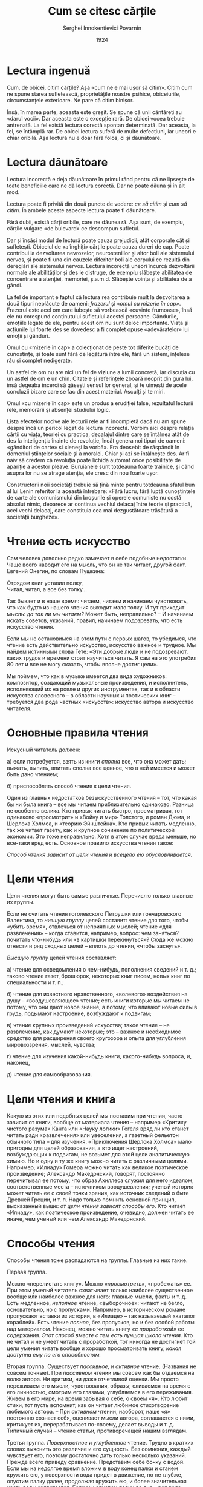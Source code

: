 #+AUTHOR: Serghei Innokentievici Povarnin
#+TITLE: Cum se citesc cărțile
#+DATE: 1924
#+LANGUAGE: ro

#+OPTIONS: toc:nil title:nil

#+LATEX_CLASS: article
#+LATEX_CLASS_OPTIONS: [a4paper]

#+LATEX_HEADER_EXTRA: \setmainfont{IBM Plex Serif}[Scale=1.5]
#+LATEX_HEADER_EXTRA: \setsansfont{IBM Plex Sans}[Fractions=On]
#+LATEX_HEADER_EXTRA: \setmonofont{IBM Plex Mono}[Fractions=On]

#+LATEX_HEADER_EXTRA: \setstretch{1.6}
#+LATEX: \fontdimen3\font=4em

#+begin_export latex
\begin{titlepage}
\maketitle
\end{titlepage}

\topskip=0pt
\vspace*{\fill}
Broșura lui Serghei Innokentievici Povarnin (1870-1952), specialist de seamă
în domeniul logicii, introduce cititorul în tehnicile și deprinderile lecturii
raționale, cele mai productive, în fundamentele psihologice ale percepției și
asimilării textului.

Broșura a fost publicată pentru prima dată în 1924. Acesta este unul dintre
primele ghiduri de lectură. După cum scria S. I. Povarnin în prefața ediției din
1924, aceasta este «o scurtă introducere în arta lecturii». Broșura nu și-a
pierdut din valoare nici astăzi. Va fi citită cu interes de către cititorul
modern, mai ales de către tineri.

Această ediție se bazează pe un text publicat în 1962.
\vspace*{\fill}
\newpage
#+end_export

* Lectura ingenuă
  Cum, de obicei, citim cărțile? Așa «cum ne e mai ușor să citim». Citim cum ne
  spune starea sufletească, proprietățile noastre psihice, obiceiurile,
  circumstanțele exterioare. Ne pare că citim binișor.

  Însă, în marea parte, aceasta este greșit. Se spune că unii cântăreți au
  «darul vocii». Dar aceasta este o excepție rară. De obicei vocea trebuie
  antrenată. La fel există lectura corectă spontan determinată. Dar aceasta, la
  fel, se întâmplă rar. De obicei lectura suferă de multe defecțiuni, iar uneori
  e chiar oribilă. Așa lectură nu e doar fără folos, ci și dăunătoare.

* Lectura dăunătoare
  Lectura incorectă e deja dăunătoare în primul rând pentru că ne lipsește de
  toate beneficiile care ne dă lectura corectă. Dar ne poate dăuna și în alt
  mod.

  Lectura poate fi privită din două puncte de vedere: /ce să citim/ și /cum să
  citim/. În ambele aceste aspecte lectura poate fi dăunătoare.

  Fără dubii, există cărți oribile, care ne dăunează. Așa sunt, de exemplu,
  cărțile vulgare «de bulevard» ce descompun sufletul.

  Dar și însăși modul de lectură poate cauza prejudicii, atât corporale cât și
  sufletești. Obiceiul de «a înghiți» cărțile poate cauza dureri de cap. Poate
  contribui la dezvoltarea nevrozelor, neurosteniilor și altor boli ale
  sistemului nervos, și poate fi una din cauzele diferitor boli ale corpului ce
  rezultă din dereglări ale sistemului nervos. Lectura incorectă uneori încurcă
  dezvoltării normale ale abilităților și des le distruge, de exemplu slăbește
  abilitatea de concentrare a atenției, memoriei, ș.a.m.d. Slăbește voința și
  abilitatea de a gândi.

  La fel de important e faptul că lectura rea contribuie mult la dezvoltarea a
  două tipuri neplăcute de oameni: /frazerul/ și /«omul cu mizerie în
  cap»/. Frazerul este acel om care iubește să vorbească «cuvinte frumoase»,
  însă ele nu corespund conținutului sufletului acestei persoane. Gândurile,
  emoțiile legate de ele, pentru acest om nu sunt deloc importante. Viața și
  acțiunile lui foarte des se dovedesc a fi complet opuse «adevăratelor» lui
  emoții și gânduri.

  Omul cu «mizerie în cap» a colecționat de peste tot diferite bucăți de
  cunoștințe, și toate sunt fără de legătură între ele, fără un sistem, înțelese
  rău și complet nedigerate.

  Un astfel de om nu are nici un fel de viziune a lumii concretă, iar discuția
  cu un astfel de om e un chin. Citatele și referințele zboară neoprit din gura
  lui, însă degeaba încerci să găsești sensul lor general, și te uimești de
  acele concluzii bizare care se fac din acest material. Asculți și te miri.

  Omul «cu mizerie în cap» este un produs a erudiției false, rezultatul lecturii
  rele, memorării și absenței studiului logic.

  Lista efectelor nocive ale lecturii rele ar fi incompletă dacă nu am spune
  despre încă un pericol legat de lectura incorectă. Vorbim aici despre relația
  cărții cu viața, teoriei cu practica, decalajul dintre care se întâlnea atât
  de des la inteligenția înainte de revoluție, încât genera noi tipuri de
  oameni: «gânditori de carte» și «leneși la vorbă». Era deosebit de răspândit
  în domeniul științelor sociale și a moralei. Chiar și azi se întâlnește
  des. Ar fi naiv să credem că revoluția poate lichida automat orice
  posibilitate de apariție a acestor pleave. Buruianele sunt totdeauna foarte
  trainice, și când asupra lor nu se atrage atenția, ele cresc din nou foarte
  ușor.

  Constructorii noii societăți trebuie să țină minte pentru totdeauna sfatul bun
  al lui Lenin referitor la această întrebare: «Fără lucru, fără luptă
  cunoștințele de carte ale comunismului din broșurile și operele comuniste nu
  costă absolut nimic, deoarece ar continua vechiul delacaj între teorie și
  practică, acel vechi delacaj, care constituia cea mai dezgustătoare trăsătură
  a societății burgheze».

* Чтение есть искусство
Сам человек довольно редко замечает в себе подобные недостатки. Чаще
всего наводит его на мысль, что он не так читает, другой факт. Евгений
Онегин, по словам Пушкина:

#+begin_verse
  Отрядом книг уставил полку,
  Читал, читал, а все без толку...
#+end_verse

Так бывает и в наше время: читаем, читаем и начинаем чувствовать, что
как будто из нашего чтения выходит мало толку. И тут приходит мысль: /да
так ли мы читаем?/ Может быть, неправильно? -- И начинаем искать
советов, указаний, правил, начинаем подозревать, что есть искусство
чтения.

Если мы не остановимся на этом пути с первых шагов, то убедимся, что
чтение есть действительно искусство, искусство важное и трудное. Мы
найдем истинными слова Гете: «Эти добрые люди и не подозревают, каких
трудов и времени стоит научиться читать. Я сам на это употребил 80 лет и
все не могу сказать, чтобы вполне достиг цели».

Мы поймем, что как в музыке имеется два вида художников: композитор,
создающий музыкальные произведения, и исполнитель, исполняющий их на
рояле и других инструментах, так и в области искусства словесного -- в
области научных и поэтических книг -- требуется два рода частных
«искусств»: искусство автора и искусство читателя.

* Основные правила чтения
Искусный читатель должен:

а) если потребуется, взять из книги /сполна/ все, что она может дать;
выжать, выпить, впитать сполна все ценное, что в ней имеется и может
быть дано чтением;

б) приспособлять способ чтения к цели чтения.

Один из главных недостатков безыскусственного чтения -- тот, что какая
бы ни была книга -- все мы читаем приблизительно одинаково. Разница не
особенно велика. Кто привык читать быстро, просматривая, тот одинаково
«просмотрит» и «Войну и мир» Толстого, и роман Дюма, и Шерлока Холмса, и
«теорию Эйнштейна». Кто привык читать медленно, так же читает газету,
как и крупное сочинение по политической экономии. Это тоже неправильно.
Хотя в этом случае вреда меньше, но все-таки вред есть. Основное правило
искусства чтения такое:

/Способ чтения зависит от цели чтения и всецело ею обусловливается./

* Цели чтения
Цели чтения могут быть самые различные. Перечислю только главные их
группы.

Если не считать чтения гоголевского Петрушки или гончаровского
Валентина, то /низшую группу/ целей составит: чтение для того, чтобы
«убить время», отвлечься от неприятных мыслей; чтение «для развлечения»
-- когда ставится, например, вопрос: чем заняться? почитать что-нибудь
или «в картишки перекинуться»? Сюда же можно отнести и ряд сходных целей
-- вплоть до чтения, «чтобы заснуть».

/Высшую группу/ целей чтения составляет:

а) чтение для осведомления о чем-нибудь, пополнения сведений и т. д.;
таково чтение газет, брошюрок, некоторых книг писем, новых книг по
специальности и т. п.;

б) чтение для известного нравственного, «волевого» воздействия на душу
-- «воодушевляющее» чтение; есть книги которые мы читаем не потому, что
они дают новое знание, а потому, что вливают новые силы в грудь,
подымают настроение, возбуждают к подвигам;

в) чтение крупных произведений искусства; такое чтение -- не
развлечение, как думают некоторые; это -- важное и необходимое средство
для расширения своего кругозора и опыта для углубления мировоззрения,
мыслей, чувства;

г) чтение для изучения какой-нибудь книги, какого-нибудь вопроса, и,
наконец,

д) чтение для самообразования.

* Цели чтения и книга
Какую из этих или подобных целей мы поставим при чтении, часто зависит
от книги, вообще от материала чтения -- например «Критику чистого
разума» Канта или «Науку логики» Гегеля вряд ли кто станет читать ради
«развлечения» или увеселения, а газетный фельетон обычного типа -- для
изучения. «Приключения Шерлока Холмса» мало пригодны для целей
образования, а кто ищет настроений, возбуждающих к подвигам, не возьмет
для этой цели аналитическую химию. Но и одну и ту же книгу можно читать
с различными целями. Например, «Илиаду» Гомера можно читать как великое
поэтическое произведение; Александр Македонский, говорят, постоянно
перечитывал ее потому, что образ Ахиллеса служил для него идеалом,
соответственные места -- источником воодушевления; ученый историк может
читать ее с своей точки зрения, как источник сведений о быте Древней
Греции, и т. п. Надо только помнить основной принцип, высказанный выше:
/от цели чтения зависят способы его/. Кто читает «Илиаду», как
поэтическое произведение, очевидно, должен читать ее иначе, чем ученый
или чем Александр Македонский.

* Способы чтения
Способы чтения тоже распадаются на группы. Главные из них такие.

Первая группа.

Можно «перелистать книгу». Можно /«просмотреть»/, «пробежать» ее. При
этом умелый читатель схватывает только наиболее существенное вообще или
наиболее важное для него: главные мысли, факты и т. д. Есть медленное,
/неполное/ чтение, «выборочное»: читают не бегло, основательно, но с
пропусками. Например, в историческом романе пропускают вставки из
истории, в «Илиаде» -- так называемый «каталог кораблей». Есть чтение
/полное/, без пропусков, но и без особой работы над материалом. Наконец,
можно читать книгу /«с проработкой»/ ее содержания. /Этот способ вместе
с тем есть лучшая школа чтения./ Кто не читал и не умеет читать с
проработкой, тот никогда не достигнет той цели умения читать вообще и
хорошо просматривать книгу, /какая доступна ему по его способностям./

Вторая группа. Существует /пассивное/, и /активное/ чтение. (Названия не
совсем точные). При /пассивном/ чтении мы совсем как бы отдаемся на волю
автора. Ни критики, ни даже отчетливой оценки. Мы просто переживаем его
мысли, чувствования, образы; сливаемся на время с его личностью, смотрим
его глазами, углубляемся в его переживания. Живем в его мире, на время
забывая о себе, о своем «я». Кто любит стихи, тот пусть вспомнит, как он
читает любимое стихотворение любимого автора. -- При /активном/ чтении,
наоборот, наше «я» постоянно сознает себя, оценивает мысли автора,
соглашается с ними, критикует их, перерабатывает по-своему, делает
выводы и т. д. Типичный случай -- чтение статьи, противоречащей нашим
взглядам.

Третья группа. /Поверхностное/ и /углубленное/ чтение. Трудно в кратких
словах выяснить это различие и его сущность. Без сомнения, каждый
чувствует его, поэтому достаточно дать только несколько указаний. Прежде
всего приведу сравнение. Представим себе бочку с водой. Если мы на
недолгое время вложим в воду конец палки и станем кружить ею, у
поверхности вода придет в движение, но не глубже, опустим палку далее,
продолжая кружить ею, и более значительная часть воды задвигается. Если
мы опустим палку до дна -- вся вода скоро придет в движение. Это грубое
сравнение несколько иллюстрирует разницу между поверхностным и
углубленным чтением. Чем больше элементов душевной жизни вовлекается в
работу при чтении, чем более устанавливается связей между тем, что мы
читаем, и тем, что уже имеется в сознании и чувствах, тем чтение глубже.
В результате глубокого чтения содержание книги должно /«усвоиться»/
нами, стать «своим», стать составной частью в содержании нашей личности,
поскольку мы с ним согласны. Таким образом хорошо /«усвоенная»/ книга
может определить известную сторону личности и -- поскольку эта сторона
проявляется в действии -- самую деятельность человека. Известны случаи,
когда глубоко прочитанная, продуманная и прочувствованная книга
определяла всю жизнь человека. Поверхностное же чтение сопровождается
минимальной душевной работой, -- часто ровно настолько, сколько
требуется, чтобы кое-как понять, о чем идет речь. Об «усвоении»,
конечно, тут не может быть и речи.

* Идеал чтения
Идеальный читатель должен одинаково совершенно владеть всеми способами
чтения и легко приспособляться к любой цели чтения. Для /изучения/
какой-нибудь книги он станет читать ее полным чтением, активным,
углубленным, с проработкой. Эти же способы требуются при чтении основных
книг для /самообразования/. При чтении газеты всегда требуется уменье
просматривать, но кое-что в ней приходится часто и читать неполным или
полным чтением. Наконец, изредка и в газете попадается -- особенно для
специалиста -- и такой материал, который полезно или даже необходимо
прочитать с проработкой, с выписками и т. д. /Но каким бы способом он ни
читал, его чтение будет отчетливым,/ т. е. он будет иметь отчетливое
представление о том, что он прочел, а не туманное и расплывчатое.
/Отчетливое чтение -- обязательное условие хорошего чтения./

* Главные задачи образования
Мы можем почувствовать потребность в образовании по разным причинам.
Может действовать на нас стремление к знанию или потребность в
углублении мировоззрения. Иногда чувствуют, что без образования нельзя
разобраться в современной жизни, понять ее и, значит, правильно жить и
действовать.

Без того или иного образования в наше время нельзя быть настоящим
специалистом почти ни в каком деле. Наконец, теперь все чаще человек
хочет быть образованным еще и потому, что образованный, при прочих
равных условиях, может принести больше пользы обществу.

* Две основные цели
Какие бы ни были эти специальные задачи, для достижения их требуются
(поскольку дело касается книжного образования) два условия:

/1) приобретение известной суммы сведений из области науки, техники,
искусства и т. п.;/

/2) развитие и углубление душевных сил, способностей, характера/.

Эти две основные цели должен иметь в виду каждый, кто стремится к
образованию.

* Какая из этих целей важнее?
От этого зависит не только определение способа чтения, но и характер
читаемых книг. Ведь если важнее всего приобрести побольше разных
сведений, то мы должны выбирать такие книги, которые ведут к этому с
наименьшею затратой сил и труда, т. е. наиболее легкие, вроде тех, над
которыми смеется американский юморист Вудворт: «Десять тысяч фактов,
которые каждому следует запомнить», «Химия в 14 недель», «История в
ореховой скорлупе» и т. п. Если же важнее развитие и углубление
«душевных сил» -- мышления, воображения и т. д., то подобные книги будут
вредны. Необходимы книги не слишком трудные, но и не легкие; такие, при
чтении которых постоянно приходится напрягать мысль, воображение.

И, до известной степени, чем больше будет положено на такую книгу труда
и времени, тем, при прочих равных условиях, лучше будет результат.

* Чем больше всего отличается образованный от необразованного
Образованный от необразованного отличается больше всего не количеством
сведений. Знаменитый английский мыслитель Рескин правильно сказал, что
если человек прочтет и запомнит все книги Британского музея (публичной
библиотеки), он от этого еще не станет образованным. Нужны не только
сведения, нужна особая «культура ума», навыки мыслить, уменье
распоряжаться знаниями, развитие других душевных сил и т. п. Есть
настоящие самоучки (таких немного), которые, однако, по знаниям
совершенно не отличаются от человека, окончившего среднюю и даже высшую
школу. А есть другие: и читали они много, и сведений у них много; но
стоит им сказать на серьезную тему несколько слов, и мы сразу увидим:
человек не приобрел образования. По чему это видно? По отсутствию
систематического мышления, необходимых навыков мысли, той «культуры
ума», которая дается работой и /дисциплиной/ мышления. Школа дает в
большей или меньшей степени эту дисциплину, культуру мышления и
/систему/ знаний, а не просто сумму сведений. Самоучка же, если он не
прошел хорошей жизненной школы в области интеллектуальной деятельности,
нередко думает, что дело в одних сведениях, и часто и не подозревает что
есть и еще одно условие образования. Только сравнительно немногие
понимают это и стараются не только наполнять память, но и главным
образом -- дисциплинировать и упражнять ум, приобретать навык к
систематическому отчетливому мышлению. Без этого иной напоминает, со
всеми своими «знаниями», кузнеца Вакулу в гоголевской «Ночи под
рождество», когда тот хотел блеснуть «образованием» перед запорожцами.

* В чем основная задача самообразования
Самообразование требует самодеятельности. Но самодеятельность эта должна
выражаться не в самонабивании головы плохо понятыми сведениями, а в
усвоении их и в саморазвитии. Необходимо развивать и тренировать свои
умственные способности, как мы развиваем физические; для этого есть
только один путь -- упражнение и работа, работа и работа. При
самообразовании работа над книгой должна быть самая серьезная, упорная,
трудная и часто очень долгая. Но времени на нее жалеть нечего: окупится
с избытком. Если даже вы забудете потом книгу -- работа над ней не
пропадет: она останется в виде полезных навыков, подвинувшегося
развития, накопленного уменья и сил.

Но и книгу вы не забудете. Такая работа над книгой есть лучшее
применение так называемого рационального способа запоминания.

Содержание проработанной книги тысячью корней закрепится в сознании, и
таким образом вы сразу достигнете двух основных целей.

Если же, при хорошей памяти, вы станете читать книгу только для
приобретения сведений, без переработки, то польза для развития душевных
сил при этом получится минимальная.

Разве только память подвинется в развитии, да и это сомнительно.

* В чем же состоит работа над книгой, особенно над научной?
А. Прежде всего в том, чтобы хорошо /понять/ книгу. Это дело часто вовсе
не такое легкое. Нередко спросишь человека, прочитавшего книгу, в чем
суть ее -- и окажется, что он совершенно не понял ее или понял (еще
чаще) самым превратным образом. Один очень почтенный индус в
доказательство своей образованности прочитал полностью «Происхождение
человека» Дарвина. И как же он понял его? Он нашел, что главная мысль
книги давно известна индусам. Именно, это переселение душ
(метемпсихоза).

Не понять книги -- беда, а превратно понять ее -- беда еще горшая. А
бывает она, чаще всего, от неумелого чтения, без проработки, вообще по
принципу наименьшего труда.

Чем новее и важнее мысль, тем труднее ее понять. Нельзя схватить сразу и
без труда то, до чего человечество доходило трудами десятилетий. При
чтении же великих произведений искусства задача состоит в том, чтобы не
только понять но и «пережить» их содержание.

Б. Наряду с вопросами и задачами, которые возникают у нас при стремлении
/понять/ книгу, обыкновенно при хорошем чтении появляется ряд вопросов и
мыслей другого характера. Мы оцениваем мысли автора, соглашаемся или не
соглашаемся с ними. Если соглашаемся, то сравниваем их со своими, делаем
из них свои выводы, ставим свои вопросы, из них вытекающие. Если не
соглашаемся, то подвергаем их критике, стараемся опровергнуть и т. д.
Вся эта в высшей степени полезная работа углубляет и чтение, и нашу
мысль. Кто читает книгу, содержащую много рассуждений, а работы этой не
производит -- тот плохо читает.

В. Правильно читая хорошую научную книгу, мы следим за ходом мысли
выдающихся мыслителей, прорабатываем их рассуждения, усваиваем их
методы, их способы исследовать вопрос, доказывать, объяснять.
Прорабатывая все это, мы учимся на практике у великих мастеров мысли.
Это имеет огромное значение для дисциплинирования и развития мышления.
Правильно читая хорошее произведение искусства, мы расширяем свой
жизненный опыт, улучшаем свое эмоциональное восприятие, воспитываем
волю.

* О навыках при чтении и о проработке книг
Если мы будем добросовестно и не щадя усилий добиваться этих трех целей,
то нам неизбежно придется выработать много полезных навыков. А именно:

1) сосредоточиваться на том, что читаешь;

2) «выжимать» самую сущность читаемого, отбрасывая мелочи;

3) «охватывать мысль» автора вполне ясно и отчетливо: это помогает
выработке ясности и отчетливости собственных мыслей;

4) мыслить последовательно и осторожно -- целое богатство, ничем не
заменимое; кто обладает им, тот обладает самой основой настоящей
образованности и не может не обладать знаниями; он обладает ключом к
глубокому чтению, а вместе с тем и к более глубокому пониманию жизни;

5) наконец, воображать ярко и отчетливо, как бы переживая то, что
читаешь, -- дар, о важности которого многие и не подозревают.

Вся работа над книгой, нужная для отмеченных нами задач, вместе с
вспомогательными приемами, о которых будет речь ниже, и называется --
проработкою книги. Она необходима при изучении книги или отдельного
вопроса и при чтении книг для самообразования.

Для такой работы, как уже сказано, не должно щадить ни времени, ни сил.
Вкладывайте в нее все силы, это оплатится с избытком.

* Необходимые условия для правильного чтения:
1) наличие известных способностей;

2) отсутствие дурных навыков в чтении.

Первым и самым необходимым условием является способность сосредоточивать
и удерживать внимание на читаемом. У кого нет ее -- тот не может
правильно читать. Необходима, конечно, и память для того, чтобы
удерживать и понимать прочитанное. Нередко приходится слышать жалобы на
ослабление памяти: «прочту две-три строки или маленький отрывок,
перехожу к следующему -- а первое уже забыл; не помню даже, о чем была
речь». Здесь чаще всего две причины:

1) нервная болезнь -- психастения, неврастения и т. д., и таких случаях
надо, не мешкая, обратиться к врачу;

2) ослабление внимания.

Мы не запоминаем потому, что не можем, как следует, сосредоточить
внимание на читаемом. Мысль постоянно отвлекается от него. Иногда можно
заметить, что параллельно смутно сознаваемым мыслям книги идут свои
мысли, с ней ничего общего не имеющие. Причины этому тоже по большей
части две: или также болезнь, или дурной навык. Борьба с дурным навыком
и, отчасти, с болезненным ослаблением и недостатком внимания сводится
главным образом к /упражнению/ внимания, усиленной тренировке его.
Например, берут сперва отрывок в две-три строчки и стараются прочесть
его с полным сосредоточением внимания так, чтобы мысль его стала для
читающего совершенно отчетлива, прозрачно ясна. Для этого приходится
иногда перечитать его несколько раз подряд. Когда это достигнуто с
двумя-тремя строчками, начинают увеличивать с каждым днем число строчек.
Упражнение должно проделываться каждый день. Если ослабление внимания не
так сильно, нужно, конечно, начать с более длинного отрывка.

* Мышление и воображение
Конечно, не стоит распространяться о том, что для хорошего чтения
необходима известная сила мышления. Но большинство не сознает всей
огромной важности силы /воображения/. На этом вопросе надо остановиться
долее. /Воображение/ заменяет нам в некоторой мере собственный наш опыт.
Опыт наш очень ограничен -- даже у тех, кто много путешествовал, многое
испытал, много видел. Воображение дает нам возможность видеть, чужими
глазами -- часто лучшими, чем наши -- то чего мы не видели, переживать с
людьми то, чего сами не переживали. Это как ковер-самолет. Научитесь
владеть им -- и будете по его воле переноситься в любое место, в любое
время. Кто читает путешествие, например по Африке, и умеет правильно
воображать, тот ведь «путешествует» вместе с автором. Он видит, слышит,
чувствует, живет с ним. Кто читает историческую книгу, тот перелетает в
вечно живую страну прошлого, живет жизнью древних; ему не нужно «машины
времени» Уэллса.

Уметь воображать, пускать, где надо, воображение «вовсю» -- значит
беспредельно расширять свой маленький опыт, включая в себя опыт
человечества. Вот значение воображения. Вот сила, которою мало кто умеет
правильно пользоваться. Многие читатели, особенно юные, пускают в ход
воображение, но только для того, чтобы по поводу читаемого /помечтать о
себе/. Вроде того, как юный читатель, поглощая Майн Рида или т. п.,
воображает собственные будущие подвиги в борьбе с дикими зверями или
кровожадными апачами. При этом такие «ненужные подробности», как
описание наружности, чудные иногда описания природы, характеристика быта
и т. д., или совсем опускаются, или «пробегаются» вскользь. Это
совершенно неправильная постановка чтения. Если б только сознавал
читатель, чего он этим себя лишает!..

Конечно, и здесь следует строго выдерживать главный принцип правильного
чтения: применение способа чтения к цели. Есть, например, опыты, которые
лучше человеку не проделывать; и есть книги, которые лучше читать, не
напрягая воображения. Это будет не только бесполезно, но и вредно: будет
отравлять нашу психику. Но те книги, которые выбраны и читаются с целью
самообразования, должны всегда читаться при полной работе воображения.

* Внутренние помехи хорошему чтению. Нетерпеливость
Такими помехами являются или психические особенности читателя -- вроде
обычной нетерпеливости, лени мышления, отсутствия внимания или
воображения и т. д., или же плохие привычки.

/Нетерпеливость/ относится к первым из них. Читатель не имеет терпения
следить за развитием мысли действия и т. п. Ему хочется сразу узнать
результат. И вот он пропускает целые страницы, заглядывает вперед:
«какой конец» и т. д. Иногда это вреда не приносит, но иногда портит все
чтение книги: ослабляет интерес. Если «забегание вперед» вызывается не
особыми какими-либо соображениями, а только нетерпением, этого
необходимо избегать.

* Лень мышления и воображения
Самая важная помеха при чтении, свойственная в большей или меньшей
степени многим читателям, -- лень мышления и лень воображения. Нам
неприятно напрягать их. Дошли, например, в книге до описания. Чтобы
живо, в связной картине вообразить то, что изображается автором, иногда
нужно усилие. Нам «лень» его сделать, и описание для нас пропадает. Или
перед нами непонятное место в книге. Надо сосредоточить все силы мысли,
чтобы его понять, или даже просто иногда сделать только «некоторое»
усилие для этого. Нам «не хочется» этого усилия, и мы идем далее. Автор
доказывает что-нибудь. Надо проанализировать его доказательство. Но для
этого требуется некоторое напряжение мышления: и вот мы скользим далее,
скорее, туда, где этого усилия не требуется. /Читать с наименьшим
усилием, с наименьшим напряжением мысли и воображения -- вот нередкая
склонность. И она -- величайшая помеха при чтении/.

Человек может быть, в остальном, очень трудолюбив. Даже в области чтения
и изучения. Он прочитывает, например, огромные фолианты, зазубривает
терпеливо целые страницы, но он готов зазубрить целые тома, только бы не
напрягать мышления. «Страсть к зазубриванию» вместо правильного изучения
очень часто объясняется именно этим. И это не сводится целиком к лени
/внимания/. Внимание в других областях деятельности работает
великолепно. Человек, например, самым внимательным образом, без ошибок,
подсчитывает и переписывает огромные столбцы цифр, но чуть дело коснется
усилия именно мышления и воображения -- он пасует.

Вот с этим величайшим врагом глубокого чтения и необходимо бороться
всякому читателю, стремящемуся хорошо читать. Особенно вредит он при
таких целях, как самообразование. Борьба же с ним, как борьба со всякой
ленью, прежде всего состоит в том, что мы боремся действительно, т. е.
постоянно помним, что надо преодолевать лень внимания и делать каждый
раз к этому усилие. Природа и здесь преодолевается привычкой, а привычка
создается рядом повторных действий.

* Дурные привычки
К ним относятся прежде всего те, которые проявляются, главным образом, в
ослаблении внимания. Например, /привычка, читая книгу, думать о другом/.
У некоторых внимание само по себе действует нормально, но дурной навык
/небрежного/ чтения портит его работу. Об этом уже было упомянуто выше.

Убийственно действует привычка только /пробегать/ книги, приводящая к
неумению читать медленно. Она может развиваться под влиянием многих
причин. К ней, например, может привести привычка «глотать» книги. Если
прочитываешь в день по 400 страниц -- не может, конечно, быть и речи о
глубоком, полном чтении. Часто к этому же приучает и необходимость. Так,
иногда приходится поневоле просматривать множество книг для ознакомления
с ними. Такова обязанность критика, журналиста. Они оказываются иногда в
том положении, которое изобразил М.Ю. Лермонтов:

#+begin_verse
  Поверьте мне: судьбою несть
  Даны нам тяжкие вериги.
  Скажите, каково прочесть
  Весь этот вздор, все эти книги...
  И все зачем? -- Чтоб вам сказать,
  Что их не надобно читать!..
#+end_verse

Но какова бы ни была причина, необходимо бороться с ее действием,
необходимо постепенно поддерживать в себе навык к полному, углубленному
чтению хороших, нужных, глубоких книг, выбирая время для такого чтения.

/Чтение «запоем»/. Очень вредна также привычка читать «запоем». При
чтении «запоем» человек может долго обходиться без чтения, но, взявшись
за него, уже читает до одурения, до головных болей, до полного
переутомления. Как это вредно, само собою очевидно, -- но вредно и
вообще «глотанье» книг. Оно не только создает дурной навык к
исключительному пробеганию книг и поверхностному чтению, но прямо
действует ослабляющим образом на память, на внимание, на волю. Мне
приходилось нередко слышать жалобы «глотателей» на ослабление памяти.
Вообще же -- когда много «глотается», мало переваривается.

* Привычка бросать книгу, не дочитав до конца
Такая привычка вредна уже потому, что ослабляет волю: одно из качеств
сильного человека -- все, за что берешься, доводить до конца. Но иногда,
конечно, неизбежно требуется нарушить это правило. Если взялся за книгу,
в которой ничего не можешь понять, то не будет мудро одолевать ее,
ничего не понимая. Обыкновенно предварительное просматривание книг,
незнакомых нам, предохраняет от необходимости, начав читать полным
чтением, бросить книгу на половине. Чтение для самообразования, при
правильном выборе книг, не допускает подобных нарушений чтения. Словом,
отдельные случаи отступления от правила: не бросать книг, не дочитав, --
возможны. Но /привычка/ к этому -- безусловно вредна. А у некоторых она
существует.

/Пропуски при чтении/ точно так же часто неизбежны и необходимы, но
только в тех случаях, когда они оправдываются целью чтения. Дурным
становится неполное чтение тогда, когда пропуски не оправдываются
здоровой целью или мешают ее осуществлению. Такова привычка пропускать
все без разбора «неинтересные места» -- описания, исторические сведения
и характеристики, рассуждения в беллетристике; или привычка читать в
книгах научного содержания только то, что в данный момент «интересно».

* Общие указания о том, что читать для самообразования
Что читать в частности -- должны указать специалисты, это не входит в
мою задачу. Но нельзя не дать на этот счет нескольких общих советов.

А. Не читать слишком много, т. е. когда количество чтения начинает
отзываться на качестве, следует предпочесть последнее, т. е. сократить
число читаемых книг.

Б. Читать, поскольку позволяют обстоятельства, /только лучшие/ книги,
какие можете достать.

В. /Из них прежде всего выбирать самое нужное и необходимое/. Некоторые
советуют: «не берите книгу, для вас не интересную», -- это безусловная
ошибка. Интересна книга или нет -- вопрос второстепенный. Первый вопрос
-- /нужна она или нет/. Если для меня, скажем, естественника, не
интересна история литературы, это не значит, что я не должен ее
прочесть. Для образования это необходимо. Особенно же необходимы,
конечно, книги по специальности.

Г. /Не читать ни слишком легких, ни слишком для нас трудных книг/.
Необходимы книги, которые мы /можем/ одолеть, но при этом /должны/
затратить некоторое усилие. Об этом говорилось раньше. Надо помнить, что
если «книга отскакивает от головы читателя» (Рубакин), то причина этого
часто не в книге, а в том, что читатель не делает никаких усилий, чтобы
она не «отскочила». Лень мышления, неумение читать -- вот частая причина
этого прискорбного явления.

Д. /При чтении держаться, насколько возможно, определенного плана/.
Особенно необходимо это в начале изучения какой-нибудь науки. Полезнее
всего начать с хорошего краткого /учебника/, потом /проработать хорошее
руководство/. Пусть это будут первые основные книги по данной науке.
Затем идет, если потребуется, проработка важнейших, основных трудов по
отдельным вопросам. Если человек, не знающий логики, возьмется сразу за
Канта и т. п., толку из этого выйдет мало. Разве только -- «каша в
голове». Но вопрос о плане не входит в мою задачу.

* О чтении основных книг (с проработкой)
Предположим, что перед нами важная, основная для самообразования книга.
Как читать ее?

Я попытаюсь дать несколько указаний на этот счет, заимствуя их из опыта
многочисленных читателей, начиная с данных, взятых из книг известных
мыслителей и деятелей, кончая своим скромным опытом.

То, что я изложу, есть как бы /программа-максимум/, ее можно, конечно,
ослаблять и уменьшать сообразно важности книги и обстоятельствам. При
этом /главное внимание я обращу на чтение научных книг/, вскользь
упомяну «о вдохновляющих книгах», несколько более скажу о чтении
произведений искусства.

* Вдохновляющие книги
По моему мнению, они необходимы. В повседневной жизни необходимо время
от времени прислушиваться к голосам, зовущим к высоким целям. В них
неиссякаемый источник вдохновения, надежд, бодрости. В книгах можно
найти и то и другое, и жалко, если человек этим не умеет пользоваться:
он много теряет. Такие книги приходится читать /пассивным/ чтением и
перечитывать их -- точно так же. Тут не место критике. Вся задача в том,
чтобы /впитать/ в себя мысли и настроения, заразиться ими, пережить их.
Обыкновенно такие книги приходится разыскивать, нащупывать. Не всякая
книга подходит в этом отношении для всякого читателя.

Если книга подходит -- читайте пассивным чтением. Отметьте или выпишите
в отдельную тетрадку наиболее сильно действующие на вас места, чтобы
потом легко найти их, читать, перечитывать, впитывать в себя и таким
образом и поддерживать силы, и черпать вдохновение для своей
деятельности, и воспитывать себя. Но книга будет приносить сравнительно
малую пользу, иногда даже и вред, если мы не поставим себе правилом
после каждого чтения подумать, как полученные нами импульсы, побуждения,
стремления применить к делу, к /нашей/ жизни в теперешней ее обстановке,
и сами не переведем их, по возможности скорее, в действие: переведенная
в действие мысль -- основа хорошего навыка, не переведенная -- часто шаг
к созданию «мечтателя».

* Чтение произведений искусства
Оно требует, -- по крайней мере в первый раз, -- /пассивного/ чтения.
Лишь вслед за этим следует чтение с проработкой. Если вы, читая
стихотворение, в то же время анализируете его -- это будет очень умное,
может быть, препровождение времени, но не восприятие произведения
искусства. Надо вспомнить, повторяю, как мы читаем любимые стихи
любимого поэта. Мы отдаемся им, мы переживаем, мы впиваем их. Как только
начался анализ -- началась совершенно иная деятельность, конечно не
только полезная, но и необходимая. Но разбор на части, критика,
выяснение плана не есть восприятие произведения искусства.

Восприятие крупных по размерам произведений, например «Войны и мира» или
вообще какого-либо романа, не может не сопровождаться перерывами, во
время которых, само собою, /иногда возникает обсуждение, оценка/. Далее,
пассивность чтения не может поддерживаться на одной высоте. Возникают в
иных местах невольные мысли по поводу читаемого, одобрения, неодобрения,
заметки, особенно у людей, уже привыкших к анализу и критике подобного
рода произведений. Но /сознательно/ вызывать их не следует. И нужно
помнить, что мы /переживаем/ лучше всего художественные произведения
лишь тогда, когда читаем вполне пассивно. Только тогда мы в состоянии
вполне вчувствоваться в них, воплотить в свое воображение, пережить то,
что пережито автором.

* Роль воображения
Здесь больше, чем где-либо, навязывается та аналогия с музыкой, о
которой я уже говорил выше. Как в музыке нужны два художника --
композитор и исполнитель, так и в /чтении/ произведений искусства нужны
автор и читатель. Как исполнитель великого музыкального произведения
часто бывает не на высоте его, а иногда соната Бетховена под варварской
рукой обращается в какое-то жалкое бренчание, так и в сознании плохого
читателя самое великое произведение искусства может отразиться самым
неполным, искаженным, уродливым образом. Конечно, и этом случае, как и у
исполнителя музыкальных произведений, очень много зависит от врожденных
и развитых способностей. Читатель-художник есть, конечно, своего рода
талант. Но всякий из нас обязан использовать данные ему способности
самым лучшим образом.

Здесь считаю нужным еще напомнить правило: пускайте, где надо, свое
воображение «вовсю». В этом ключ ко многому. Если вы не делали этого,
попробуйте. Когда дело пойдет удачно -- точно какое-нибудь колдовство
совершится: произведение искусства оживет, заговорит, расцветет тысячью
не замеченных ранее цветов. Пользуйтесь всеми видами воображения -- и
зрительными, и слуховыми, и осязательными, и обонятельными образами.
Тогда, читая, например, известное по хрестоматии описание «Поездки на
долгих» Л. Толстого, вы, сидя в своей комнате, переживете и поездку, и
бурю; будете видеть блеск молний, чувствовать порыв ветра, слышать
величественные удары грома, переживете все впечатления юного Иртеньева.
Когда воображение коснется людей, изображаемых в романе, они облекутся
для вас в плоть и в кровь и оживут, вы будете их и видеть, и слышать.
Стоит поработать для развития навыка к этому. Для такого чтения, по
крайней мере первый раз, нужна работа. Чтобы ярко и отчетливо вообразить
себе картину, рисуемую автором, личность, им изображаемую, необходимо по
большей части перечитать описание не раз, иногда несколько раз.
Необходимо сделать усилие, иногда значительное, чтобы ярко представить,
связать в один образ и /дополнить/ отдельные черты, набросанные
художником. Это работа иногда нелегкая, но удивительная по результатам и
увлекательная.

* Перечитывание
Иногда приходится слышать, что искусство имеет главной целью
«эстетическое наслаждение». Конечно, это глубочайшая ошибка. Задачи его
крайне многосторонни, многогранны. Искусство поэзии (в широком смысле
слова), между прочим, дает при правильном пользовании им необъятное
расширение человеческого опыта в области чувствования, и в области
желаний, и в области наблюдений и мыслей. Мы как бы сливаемся с мыслями
и чувствами автора и его героев: становимся в их положение, переживаем
то, что они переживали; смотрим на мир их глазами, оцениваем их оценкой.
Свой маленький индивидуальный опыт мы расширяем и проверяем опытом
других людей, выдающихся, талантливых, иногда великих. Переживаем в
одной жизни жизнь многих. Нельзя достаточно оценить эту пользу. Но для
того, чтобы как следует понять и «пережить» крупное произведение
искусства, надо его /перечитывать/, и не раз. Помимо разных других
условий, вызывающих эту необходимость, надо помнить, что читаемое первый
раз произведение имеет для нас огромный интерес новизны, интересует
фабула и т. д. При перечитывании /этот/ интерес отпадает, взамен мы
обращаем внимание на другие стороны, более существенные. /Настоящее
переживание и понимание художественного произведения возможно только при
перечитывании./

* Чтение критики
Критику на читаемое произведение искусства (если оно читается с целью
самообразования) не следует брать в руки раньше прочтения самой книги.
Это ослабляет, иногда убивает самодеятельность, заставляя невольно
смотреть на книгу через чужие очки. Только прочитав книгу, проработав ее
своими силами, произведя лично посильный ее анализ и оценку, мы можем с
пользой прочесть хорошую критику ее. Тогда мы увидим, что в критике
согласно с нашими выводами, что не согласно, сознаем свои ошибки;
сравним свой подход к книге с подходом критики; получим наглядный урок
искусства критики.

Но, конечно, если книга читается /не в целях самообразования/, часто
приходится и необходимо идти обратным путем. При самообразовании мы
читаем заранее выбранные другими лучшие книги, так что с /общей/ оценкой
их уже знакомы. При других задачах чтения мы сталкиваемся с совершенно
новыми или совершенно неизвестными книгами. Тут приходится решить
вопрос: стоит избрать такую-то книгу или нет? И в этом случае мы часто
обращаемся сперва к рецензии или к библиографической заметке о книге,
или даже к критике.

* Предварительное ознакомление с книгою
Есть два основных пути к проработке книги. Один путь -- тот, которым
чаще всего идут в школе: прямо начать чтение и проработку с первой
страницы и затем двигаться постепенно, по частям, «по урокам» далее.
Нередко при этом особенно и не заботятся объединять новое со старым, уже
прочитанным, и в конце курса выявить общую, единую и цельную схему всей
книги.

Одна из основных задач чтения с проработкой при самообразовании именно в
том, чтобы по прочтении книги иметь отчетливое представление о
содержании /всей книги в целом/: отчетливо выявить ее главную мысль,
отчетливо выделить общую схему ее содержания, главные части его и т. д.
Для этой цели первый указанный нами путь -- непосредственной проработки
по частям, по деталям -- недостаточно удобен.

Представьте себе, что нас поставили перед огромной, неизвестной нам
картиной, закрытой экраном, и сказали: «Видите в экране узкую щель? --
Через нее можно рассмотреть узенькую полоску картины. Мы будем
понемножку передвигать экран, так что через щель будут видны все новые и
новые полоски, пока не пройдем так через всю картину. А вы постарайтесь
таким образом рассмотреть ее и составить о ней отчетливое
представление». Думаю, что для большинства из нас задача покажется очень
мудреной. Между тем при чтении новой книги с незнакомым содержанием мы
находимся в довольно сходном положении. Содержание ее тоже раскрывается
«по полоскам», страница за страницей, и для того, чтобы охватить все его
целиком, требуется во многом сходная работа.

Для нас обычен другой путь восприятия предметов: /от общего впечатления
к подробностям/. Видя незнакомую картину, мы сперва схватываем общий вид
ее и общее содержание, потом переходим к деталям. И вот этим другим
путем желательно идти, где возможно, и при чтении книги.
/Предварительное ознакомление с книгой перед настоящим чтением и
проработкой ее дает обычно большое сбережение времени и труда и лучшие
результаты./

* Обзор содержания книги
Для того, чтобы предварительно получить /общее впечатление/ от книги,
познакомиться с нею в общем виде, необходим /обзор ее содержания/. Для
этого надо узнать тему ее; задачи, которые ставит себе автор; его точку
зрения на предмет; план или схему содержания книги; основные мысли ее,
основные факты, приведенные в ней, и т. п.

Делается этот обзор следующим образом.

/Тему/ обыкновенно указывает уже /заглавие/ книги, с которым мы
знакомимся поневоле. Изредка в заглавии высказана и главная мысль
книги[fn:1].

Но обыкновенно главную мысль и все остальное приходится искать другими
путями -- в /предисловии, введении, оглавлении, заключении книги/.

* Предисловие и введение
В предисловие многие читатели не заглядывают: «Ненужная вещь». Между тем
в нем часто содержатся очень важные указания. Например, автор /выясняет
задачи, которые ставит книга/: указывает главы, которые можно при первом
чтении пропустить, отмечает, на что больше всего обращал внимание;
излагает поводы к изданию книги и т. д., и т. д. Хорошо написанное
предисловие сразу бросает свет на все содержание книги и на задачи ее.
Сколько нужно было бы думать иному читателю, чтобы вывести подобную же
характеристику из чтения книги.

/Введение/ в книгу чаще всего сообщает сведения, непосредственно к теме
книги не относящиеся, но необходимые для ее понимания, /предпосылки/
дальнейшего. Для нас здесь особенно важно то, что нередко в конце
введения намечается, а иногда и обосновывается /общий план/ изложения
книги и /метод/ изложения.

Само собою ясно, как важно это для предварительного ознакомления с
книгою.

* Оглавление
Еще важнее /оглавление/ книги. Обыкновенно с его помощью мы можем, еще
не читая книги, узнать общий план ее, основные рубрики, общее
содержание, основные темы, в ней затронутые.

Оглавление романа или повести обычно не имеет существенного значения.
Совершенно иное должно сказать об оглавлении научных книг. Очень часто
совершенно не умеют им пользоваться, думают, что оно служит только для
справок, на какой странице какая глава. Это глубокая ошибка. Оглавление
научной книги имеет гораздо большее значение. С просмотра его надо
начинать чтение книги, постоянно справляться с ним во время процесса
чтения[fn:2], с его помощью завершать чтение.

Оглавление для чтения книги -- то же, что план города для ориентирования
в нем. Приехав в большой чужой город, очень полезно познакомиться с его
планом, это знает всякий путешественник. План помогает общей
ориентировке в новом месте. Так же полезно просмотреть оглавление новой
книги перед ее чтением. У нас тогда получится общая картина содержания
книги, мы можем получить знание о предмете незнакомой нам науки.

Вот пример: положим, мы совершенно не знаем биологии, не знаем даже, чем
занимается эта наука. Попадается книжка: «Начатки биологии». Смотрим
оглавление: «Введение. Функции организма. Дифференциация строения и
разделение труда в организме. Пища как источник энергии. Претворение
пищи. Выработка органической пищи. Освобождение энергии и выделение
отбросов. Чувствительность животных и растений. Движение и перемещение.
Скелет. Приспособление организмов к окружающей их среде. Размножение.
Борьба за существование и естественный отбор».

Если мы внимательно прочтем это оглавление, то уже не будем читать
книжку «вслепую». Будем знать, о чем идет в ней речь, а кстати узнаем,
каково содержание и науки биологии, -- по крайней мере каково оно в
глазах автора книги.

Нужно только заметить, что оглавления составляются очень различно, и
надо научиться пользоваться их особенностями. Отметим здесь, что во
многих оглавлениях указываются только основные /темы глав/; в некоторых
дается кроме этого и перечень содержания самих глав. Так, например, в
вышеприведенном образце я выписал только темы глав; на самом же деле в
нем после каждой темы целой главы дается и перечень содержания
последней; например, полное содержание первой главы читается так:
Глава 1. /Введение./ Животные и растения. Жизненность, Морфология и
физиология. Онкология. Распределение во времени и пространстве.
Систематика и т. д.

В тех случаях, когда оглавление дает и тему главы и перечень ее
содержания, обыкновенно полезнее при предварительном ознакомлении с
книгой читать только /темы глав/, пропуская дальнейшее. Таким образом
отчетливее выделится основное содержание книги. Перечень содержания
главы можно использовать в процессе самого чтения и проработки книги.

Некоторые оглавления носят тезисный или полутезисный характер и
приближаются иногда по форме к краткому конспекту.

При таких подробных оглавлениях необходимо хорошенько в них разобраться,
разобраться в частях, в отделах книги; отдать себе отчет, в каком
отношении находится данная глава ко всему отделу, ко всей книге. Изучая
подробности главы, не терять из виду связи ее с целым. Само чтение тогда
будет рассмотрением, углублением, разъяснением уже намеченных мыслей.
/После/ чтения главы оно в известной степени заменит конспект.

* Заключение книги
Заключительные строчки книги часто содержат в себе чрезвычайно важные
указания на главную мысль книги, на ее задачи, подводят итог выполненной
в ней работе, иногда содержат резюме основного содержания книги. Нередко
все это выделяется в особую главу -- «Заключение». Не посмотреть конец
книги при предварительном ознакомлении с нею -- значит сделать большой
промах.

* Просмотр книги
Внимательно ознакомиться с предисловием, оглавлением, введением и
заключением книги, при некотором опыте, достаточно, чтобы получить общее
впечатление о ее содержании, составить представление о ее плане,
задачах, главной мысли. /Чем больше читатель знаком с той областью
науки, к которой относится книга, тем больше дает ему такой
предварительный обзор ее./ Когда приходится иметь дело с множеством книг
и все их невозможно прочитать, -- знакомство с некоторыми из них
поневоле приходится и ограничивать таким обзором. Если мы знакомимся с
книгой для того, чтобы потом /проработать/ ее, то всегда полезно, а
иногда необходимо еще и /просмотреть/ ее. Тут важно более глубокое общее
впечатление от книги.

Не все умеют вообще просматривать книгу: и сравнительно немногие из
умеющих делают это хорошо. Предварительный просмотр книги перед
изучением ее -- прекрасная школа просматривания вообще. Когда мы станем
потом прорабатывать книгу, то увидим все недочеты предварительного ее
обзора, и это укажет главные недостатки в нашем способе просматривания.
Так что и в этом отношении можно рекомендовать предварительный
просмотр[fn:3].

Если в книге имеются чертежи и рисунки, то ознакомление с ними тоже
помогает предварительному ознакомлению с содержанием книги.

* Главные задачи проработки книги
Главных задач проработки научной книги (а вместе с тем и всякого
настоящего, серьезного чтения ее) три:

1) книга должна быть правильно и отчетливо /понята/;

2) мысли и сведения, содержащиеся в ней, должны /«отработать»/ в нашем
уме, в нашей психике;

3) во многих случаях должна быть произведена /оценка/ ее содержания.

Все эти три задачи на практике нераздельно слиты одна с другою. Работая
над одной из них, невольно приходится затрагивать остальные. Но то одна
из них, то другая может выдвигаться на первый план.

Рассмотрим эти задачи подробнее.

* Понимание книги
Понять книгу часто вовсе не так легко, как кажется. Тут опаснее всего
«/иллюзия понимания»/: кажется, что понял, а на деле -- понял, да не
совсем, или понял, да неправильно. Пришлось объяснять другому -- и
запутался. Или начал когда-нибудь перечитывать -- и вдруг «озарение»:
«Так вот что это значит! Как же я прежде читал и не понимал? А казалось,
что понимаю». Такие «казусы», вероятно, случались со всяким. Если
чувствуешь, что не понимаешь, -- есть надежда, что, потрудившись,
поймешь. А если кажется, что понял, а на самом деле этого нет, -- тут
ошибка может так и остаться.

/Первое условие понимания книги -- достаточная подготовка./ Каждая
книга, за исключением очень «популярных», предполагает у читателя
известные знания, -- одна больше, другая меньше. Если основных нужных
знаний нет, то читатель, будь он «семи пядей во лбу», не поймет ее.
Предположим, человек не знает простой арифметики, а берется за книгу о
«вариационном исчислении». Много ли он в ней поймет?

Ясно, что получится из этого: или бросит книгу, как мартышка очки в
крыловской басне, или же (что совсем плохо) покажется ему, что «понял».
В результате -- «каша в голове».

/Второе условие -- понимание иностранных слов и научных терминов/ книги.
Большая часть их, при достаточной подготовке, обыкновенно известна.
Некоторые объясняются в книге. Но некоторые приходится объяснять себе
собственными силами. Для этого можно или пользоваться словарем
иностранных слов, энциклопедическим словарем, «руководствами» данной
науки и т. п., или угадывать значение термина, сопоставляя несколько
мест, в которых он встречается.

/Третье основное условие -- уменье «вникать» в читаемое./ Глаза, --
особенно глаза, привыкшие «пробегать» читаемое, -- действительно «бегут»
по строчкам вперед, и «читаемые» мысли поверхностно скользят в уме. Для
того, чтобы глубже «вникнуть» в мысль, нужно уметь ее задерживать и всю
силу внимания сосредоточивать на ней. Для этого требуется особое
характерное усилие, известное, вероятно, каждому и столь неприятное
«ленивому» уму. Кто не умеет или ленится «вникать» в читаемое, для того
настоящее знание закрыто.

* «Отработка» содержания книги
Содержание прочитанной книги должно произвести известную работу в нашей
психике, в нашем уме. Если мы просто запомним его, как, например, бывает
при «зазубривании», и оно останется в уме, словно масло на воде, не
смешиваясь с тем, что уже у нас имеется, -- то это мертвый капитал,
лишнее загромождение памяти. То, что мы вычитали в книге, должно как-то
связаться с имевшимися уже у нас мыслями, сведениями, эмоциями и т. п.,
войти в систему их, или /изменить их/. В этом и состоит его работа; это
и есть «отработка» содержания книги. И чем глубже устанавливается связь
между прочитанным и имевшимся раньше у нас, чем больше и глубже
дополнения и изменения, вносимые прочитанным, тем лучше и глубже
обработка. Если прочитанная книга не производит работы, а только
запоминается, -- то это самая благодарная почва для превращения читателя
в «праздно болтающего», «фразера» и т. п.

«Отработка» содержания бывает в деталях очень различна, в зависимости от
содержания книги, цели читателя, уменья читать и т. д. Но для
большинства книг ее можно свести к двум /главным/ типам.

Первый тип. Содержание книги может быть /«усвоено»/ нами. Мы здесь
понимаем это слово в самом прямом его смысле: оно действительно
становится /«своим»/. Как пища «усваивается» здоровым организмом и
перерабатывается в его составные части, так и прочитанные мысли и
сведения могут войти в состав нашего мышления как его неотъемлемая
часть. Они получены от других людей: но они /наши/ в настоящем смысле
слова, потому что стали как бы частью нашего «я», определяют наши
выводы, наше миросозерцание, наши поступки. Мы обычно не можем сами
создать великую мысль: но мы можем сделать ее «нашей», если она станет
определяющей силой в нашей жизни и в нашем миросозерцании. На вопрос,
что вы думаете о том-то? -- если вопрос этот касается какой-нибудь
научной темы или основ мировоззрения, -- мы отвечаем в большинстве
случаев /заимствованными мыслями/. Особенно отчетливо это проявляется в
области идеологии. Философские, экономические и политические взгляды
Маркса, Энгельса и Ленина становятся основой нашего мировоззрения, и мы
руководствуемся ими в жизни и мышлении.

Так нередко усваиваем мы и содержание хорошей прочитанной книги. Так
усваиваются обыкновенно руководства по различным наукам. Это один тип
«отработки» содержания книги.

Второй тип «отработки» -- противоположный. Мы не признаем содержания
книги истинным. Наоборот. Мы /«отвергаем»/ его, так как оно кажется
ошибочным или несовместимым с нашими взглядами. Здесь производится
работа, часто не менее ценная, чем при усвоении. Если мы хорошо поняли
чужие мысли и хорошо вникли в них, кое-что в /наших/ мыслях будет
дополнено, исправлено. Они приобретут большую отчетливость и углубятся,
станут более определенными и обоснованными. Наконец, это дает
возможность совершенно отчетливо и резко «отмежеваться» от мыслей
автора. Тезис становится вполне отчетливым только при противопоставлении
антитезиса.

* Продумывание книги
Содержание книги -- ее мысли, сведения и т. п. -- может только тогда
«отработать» в нашем уме, когда вступит в связь с теми мыслями и
сведениями, которые уже имеются у нас. Мы уже говорили, что сама
«работа» книги именно и состоит в /дополнении/ или /изменении/ наших
мыслей и сведений. Если предмет, о котором говорится в читаемом, хоть
немного знаком нам, мы можем сопоставлять мысли и сведения книги с
нашими и сравнивать, оценивать, исправлять свои ошибки, находить
недостатки в чужих мыслях, приходить к новым выводам и т. д. Вся эта
сложная работа и составляет /«продумывание»/ содержания книги. Чем
больше наших собственных мыслей, знаний, эмоций вовлекается в эту
работу, тем больше результаты, тем глубже продумывание. И, прибавим, тем
полезнее оно для самообразования и для умственного развития.

Бывает так, что и сопоставление читаемого с имеющимся у нас уже, и новые
мысли по поводу читаемого приходят попутно, самопроизвольно, без всякого
труда с нашей стороны: это -- счастливые, хотя у многих и нередкие
«случайности». Ими ограничиваться нельзя. Полезно и даже необходимо
создать привычку сознательного и намеренного продумывания, --
продумывания в настоящем смысле слова. Для этого первое условие -- не
читать без передышек, параграф за параграфом, главу за главою. Работа
продумывания, как и всякая другая, требует времени. Второе условие --
уметь некоторое время поддерживать внимание на одном и том же вопросе.
Остальное зависит от личных свойств читателя, его знаний и т. п.

Прочитав интересную мысль, остановиться на ней, «подумать» о ней, о
следствиях, которые она влечет, прислушаться к тем новым мыслям, которые
она в нас, может быть, вызовет, поставить вопрос, верна она или нет, и
для решения его напрячь свои силы, развить, если потребуется, мысль
дальше, -- вот элементарный случай продумывания, и надо пользоваться
всяким поводом, чтоб упражняться в этом «искусстве».

Мысли, которые приходят нам в голову при чтении -- все равно, случайные
или как результат работы, нередко бывают очень ценны для нас. Такие
мысли сейчас же нужно записать на листке (карточке) или в тетрадь, ибо,
по свидетельству ряда мыслителей, обладавших феноменальной памятью, даже
«самой прекрасной мысли, если ее не записать, угрожает опасность быть
безвозвратно забытой». О Лейбнице рассказывают, что он «записывал свои
мысли по поводу почти всякой достойной внимания книги на маленьких
листках. Но, написав, он откидывал их в сторону и больше в них не
заглядывал, так как обладал удивительной памятью». Почему же он все-таки
записывал их? Не для того же только, чтобы запомнить? Нет, потому, что
при записи мысли необходимо точно, отчетливо, сжато формулировать ее, а
без этого мысль может мелькнуть вскользь, оставшись неясной, туманной.

Тем более нужно приучиться записывать чужие мысли, которые нам могут
пригодиться. Глубокую мысль, важное, интересное для нас сведение,
особенно по нашей специальности и т. п., очень важно сохранить для себя.
Для этого нужно или «вписывать» ее на отдельной карточке, или сделать
краткое резюме, сжато изложить сущность ее, «сделать выдержку». Об этом
подробнее далее (§50 и др.).

* Оценка и критика книги
При чтении для самообразования выбираются насколько возможно только
лучшие, выдающиеся произведения, работы выдающихся по уму и учености
людей. Возникает вопрос у некоторых: как же критиковать, такую книгу,
когда я только еще учусь?

Не бойтесь этого. /Только знайте цену этой критике./ Иногда бывает, что
потом сам над ней посмеешься: но кое-что может оказаться и правильным.
/Это -- критика/ для развития нашей мысли, для определения взглядов, для
того, /чтобы научиться критике/. Мы с самого начала имеем право
сомневаться, находить противоречия, находить ошибки, быть несогласными.
Мы должны, чуть что-нибудь покажется подозрительным, поставить знак
вопроса и стараться решить, так это или нет? Мы должны ставить, на
каждом шагу вопрос: так или не так? Без этого нет самодеятельности
мысли.

Но, поставив вопрос, мы должны решать его добросовестно и тщательно
работая над решением, по мере сил; если же не в силах этого сделать, то
и оставить вопросом. Не решать с «налету». Если нам покажется, что у
автора ошибка, то первым соображением должно быть не «как автор глуп», а
«не показалось ли мне, что здесь ошибка? Не сам ли я ошибаюсь?» Тогда мы
примемся за тщательную проверку, и часто оказывается, что ошиблись-то
мы. Например, противоречия у автора нет, нам это только /показалось/. И
такая проверка -- очень полезная работа.

Надо помнить, что критика -- палка о двух концах. Иногда она показывает
ошибки и недостатки книги, иногда -- легкомыслие и невежество критика.
Смешно наблюдать: юноша читает книгу выдающегося человека. Тот усиленно
работал над вопросом целые годы, вооруженный всеми нужными знаниями и
методами, признан крупным мыслителем. Юноша и знаний почти не имеет, и
над вопросом почти не задумывался, и книгу-то, собственно, не читает, а
«просматривает», но имеет при этом смелость самоуверенно и с апломбом,
иногда несколько свысока, покровительственно «критиковать» автора.
По-хлестаковски: «Ну что брат, Пушкин?» Вот этого надо избегать. Тут
палка целиком падает на критика. /Настоящая критика требует не только
смелости, но и знания, и труда./ Критиковать -- не значит только
находить ошибки и недочеты, но и находить достоинства, вообще оценивать:
научиться же отличать великое от среднего и даже малого еще труднее, чем
находить ошибки. Иного спросишь: читал Бунина? Читал. Понравилось? Да,
недурно. Читал «Войну и мир»? Читал. Понравилось? Да, недурно. У этого
человека умственной перспективы нет, для него нет гор, все -- равнина.
Гималаев от Парголовских холмов не отличит.

Не могу не вспомнить, в связи с этим, свою молодость.

В юности я, житель равнин, приехал впервые на Кавказ. Взглянул из
станицы, в которой остановился, на горы: близки, рукой подать. В день
дойду смело. Но опытные люди сказали мне: и в два дня не дойдете. Так и
вышло. -- Прошел за Дарьяльское ущелье. Около первой станции крутой
склон горы. Дай, думаю, взберусь! Не высоко, мигом взлечу. Но на
четверти подъема я уж подумывал, стоит ли взбираться, а на половине
ухватился за какой-то колючий куст и лежал, измученный и смятенный. Вниз
смотреть с непривычки страшно; почва осыпается под ногами; а наверху еще
круче подъем. Едва потом спустился... Так-то опыт научил меня, что в
горах совсем другие мерки, чем на равнине. Нужно много поупражняться,
чтобы к ним привыкнуть.

Там, где дело идет об умственных высотах, оценка -- дело еще более
трудное. Чтобы уметь здесь хоть как-нибудь измерять, нужна большая
работа. У иного автора ошибок мало, зато -- плоско. Умеренно, порядочно,
почтенно, аккуратно, но и только. У другого ошибок много, но зато и
такие сокровища есть, за которые ничего не пожалеешь. Величие измеряется
не ошибками.

#+begin_verse
  Орлам случается и ниже кур спускаться.
  Но курам никогда до облак не подняться.
#+end_verse

И вот критика при чтении с проработкой должна заключаться не только в
отметке ошибочного и сомнительного, но и в оценке особо выдающихся мест.
Чрезвычайно важно после прочтения и разработки книги и своей критики ее
прочесть основательную критику на нее какого-нибудь крупного
специалиста. И тоже с соответственной проработкой, сопоставлениями,
проверкой. Это очень углубляет и усвоение книги, и мысль, и критические
навыки.

* Процесс чтения
Ознакомившись предварительно с книгой и получив общее представление о
ней, мы можем приступить к самому чтению ее. Здесь большинству читателей
принесет пользу тот принцип, о котором мы говорили уже: /от общего
впечатления идти к частям, к подробностям/. Очень полезно, принимаясь за
проработку главы, /предварительно пробежать/ ее, ознакомиться с общим
содержанием. Затем надо выделить главные темы ее и прорабатывать каждую
по очереди. В конце главы постараться дать себе ясный и точный отчет в
ее содержании, -- в основных мыслях, в связи /между/ ними, в плане
главы. Большую и необходимую при самообразовании помощь окажет здесь
конспект, о составлении которого мы будем подробнее говорить дальше
(§52---53).

Здесь нужно остановиться на одном пункте из только что сказанного: мы
советуем после предварительного ознакомления с главою разделить ее на
главные части по смыслу и прорабатывать каждую по очереди. При чтении
встречаются два случая. Иногда эту работу приходится делать целиком
самим. Иногда автор разделил главу на параграфы или дал перечень ее
содержания в оглавлении или перед текстом главы: нередко даже указал
тему каждого параграфа перед его текстом или на полях, -- так что здесь
главная работа проделана уже автором. Иногда эту же роль играют
«программы».

При обычном чтении эта работа автора или эти программы оказывают очень
большую помощь тем, кто умеет ими пользоваться, -- сохраняют время и
труд. Мы читаем и прорабатываем параграф за параграфом, тему за темой,
как они указаны автором. Иное дело, если мы читаем для самообразования.
Здесь каждый повод поработать головой самому должен быть всемерно
использован. И с этой точки зрения нужно предпочесть книги, где автор
предоставляет выделение тем из главы работе читателя.

Таким образом, если автор дает перечень содержания или у нас имеется
какая-нибудь программа, /мы этим всем сначала не пользуемся/. Делим сами
главу на части, на параграфы по смыслу, отчетливо выделяя в одно целое
обработку наиболее важных тем и выписывая на листке бумаги точное
название этих тем. Словом, сами составляем перечень содержания главы при
предварительном ознакомлении с нею. А /потом сравниваем/ наш перечень с
перечнем автора или программы и рассматриваем, в чем различие, почему
автор выделил иную тему, чем мы, прав ли он и т. д. Работа поучительная
и небезынтересная. Она учит нас видеть /существенное/ в читаемом,
отличать существенное от несущественного.

Еще большее значение часто имеет подобное применение так называемых
проверочных вопросов, имеющихся в некоторых учебниках. Можно
посоветовать читать их не раньше как /после проработки/ всей главы,
особенно, если мы прорабатываем первую книгу по данной науке. После
чтения этих вопросов иногда приходится проработку нашу переработать.
Зато мы получили превосходный урок по данной науке и по искусству чтения
вообще.

* Усвоение параграфа
Первое условие -- отчетливо понять его. Отчетливо понять -- значит уметь
точно и ясно определить его тему и кратко изложить ответ на нее. Этот
«самоэкзамен» -- лучшее средство самоконтроля при чтении. Если мы не
умеем дать себе точного и сжатого ответа, значит -- что-то неладно:
плохо вникли, плохо поняли. Нужно попробовать снова. Бывают случаи, что
параграфа, несмотря на все усилия, понять нельзя. Тут или вина автора
или следствие недостатка у нас нужных сведений. В таких случаях лучше
всего отметить тему параграфа и страницу на особом листке и читать
далее. При дальнейшем чтении могут встретиться места, касающиеся этой же
темы или дающие сведения, нужные для ее понимания. Тогда мы возвращаемся
к непонятному параграфу с новым оружием и часто одолеваем его.

/Доказательства./ Во многих книгах мы встречаем доказательства тех или
иных мыслей. Нужно уметь разобраться в них, что не всегда легко, а
нередко и очень нелегко. В каждом доказательстве есть три части: 1)
тезис -- та мысль, которая доказывается; 2) основания, которые
приводятся в поддержку тезиса (аргументы) и 3) связь между основаниями и
тезисом (способ доказательства, демонстрация), -- такая связь, что,
приняв основания, мы должны принять тезис: он из них необходимо
вытекает. Если основания неприемлемы для нас, то и доказательство
неубедительно. Коли основания истинны, да тезис из них «не следует», «не
вытекает» -- тем более неубедительно тогда доказательство автора.

/Понять/ доказательство -- значит отчетливо выяснить, что доказывается
(тезис), какие именно приводятся основания и как вытекает из них тезис.
/Критиковать/ доказательство -- значит доказывать неприемлемость
оснований или отсутствие связи их с тезисом: тезис из них не вытекает и,
следовательно, не доказан.

Более подробные сведения о доказательствах можно получить из учебников
логики.

/Рисунки и чертежи/. Рисунки и чертежи очень важны для понимания многих
книг. Чертежи внимательно рассматривает большинство читателей. К
сожалению, этого нельзя сказать о рисунках. Тут часто довольствуются
общим впечатлением. Например, многие ли из читателей-неспециалистов
рассматривали /как следует/ в учебнике зоологии рисунки животных?
Вникали во все подробности изображения? Рисунок -- суррогат
действительности; рассматривание его -- суррогат наблюдения. Кто не
умеет наблюдать хорошо в действительности, тот не умеет хорошо
«наблюдать» и на рисунке; и наоборот, кто учится «наблюдать» на рисунке,
тот в большей или меньшей мере улучшает свое уменье наблюдать в
действительности. Читая, нужно не упускать из виду этого средства
саморазвития.

* «Охватывание» книги
От общего впечатления, всегда более или менее неполного, нередко
неясного, мы переходили до сих пор к восприятию частей: от общего
впечатления книги к чтению глав; от общего впечатления глав -- к чтению
параграфов. Если читатель ограничится только этим, он сделает половину
дела. Начав чтение, ему нужно идти одновременно и обратным путем, от
частей к целому, «охватывать» целое. Отчетливо поняв параграф, он должен
связать его с другими параграфами главы в одно целое. Прочитав главу, он
должен связать ее с другими главами в отдел, отделы -- в целую книгу.
Окончив книгу, он должен «охватить» ее, получить от нее общее, полное и
/отчетливое в основных подробностях/ впечатление. Как видя в первый раз
какой-нибудь аппарат, какой-нибудь механизм, мы получаем от него первое
общее впечатление; потом мы разлагаем его на части и изучаем каждую
часть отдельно; потом опять соединяем вместе все части и получаем
отчетливое представление о всем механизме, его сущности и работе; так
поступает и читатель, прорабатывая книгу.

И в этой работе самую важную и самую существенную помощь оказывает
конспект (§ 52---53).

* Основное содержание книги
Повторим кратко, что необходимо для того, чтобы вполне овладеть книгою,
как единым целым. Для этого нужно:

а) постараться в самых кратких словах, точно, по возможности письменно,
/сформулировать главную мысль/ или сущность, основное содержание ее.
Затем очень полезно искать случая передать ее содержание кому-нибудь --
в виде ли реферата или в виде простой беседы о книге. Нередко спросишь
кого-нибудь: «Вы читали такую-то книгу?» -- «Читал, как же.» -- «А я не
мог прочесть. В чем же суть книги? Что говорит автор?» Собеседник иногда
смущается. В самом деле, в чем же сущность книги? Он об этом и не
подумал! Скажет, нередко /только теперь подумав/, что-то непонятое,
туманное, иногда совсем несущественное, а иногда такое, что если б
услышал автор, то читателю бы не поздоровилось. Конечно, этого не должно
быть у хорошего читателя вообще, а у читающего для самообразования --
тем более. Коли он погрешит в этом -- плохой он читатель;

б) очень полезно после прочтения книги /восстановить в общих чертах в
памяти/ и схему ее содержания по оглавлению или по конспектам;
постараться охватить все прочитанное содержание ее как целое: еще раз
отчетливо вникнуть в ее план;

в) если велись попутные конспекты по главам или по отделам, чрезвычайно
полезно /переработать их в один цельный конспект всей книги/. При этом
придется частенько обращаться к книге и пересматривать отдельные места.
И то, что казалось наиболее существенным в главах и отделах, может при
этом иногда отойти на второй план, а выделится то, что прежде не
выделялось;

г) если к книге приложен /предметный указатель/, то полезно взять из
него наиболее важные для нас вопросы и постараться отдать себе отчет,
что именно сказано автором на эту тему. А потом посмотреть отмеченные в
указателе места и сравнить. При этом могут выясниться любопытные
подробности. Наконец, и вообще полезно просмотреть указатель, чтобы
убедиться, все ли важные темы вы отметили во время чтения и т. д.

* Чтение с проработкой
Такое чтение -- дело действительно трудное, особенно в первое время,
долгое. Но зато и плоды оно приносит чрезвычайно ценные.

Прежде всего книга не только удивительно запоминается; она «отработана»:
она в полном смысле слова усваивается. Содержание становится /нашим/,
поскольку мы согласились с ним, входит в плоть и кровь мышления. Тысячью
связей неразрывно соединилось оно с нашей личностью, стало частью нашей
личности, поэтому, сознательно или бессознательно, прямо или косвенно,
не может не отразиться и на нашей деятельности. То, что вы отвергли,
тоже принесло мало заметную, может быть, но иногда огромную пользу. Ваши
собственные мысли определились точнее, выяснились: иногда они
видоизменились, очистились от слабых сторон, укрепились. Нередко они
получают при этом неожиданное, новое, широкое развитие и т. д.

Та гимнастика мышления, которую приходится выполнять при такой работе,
самым благотворным образом влияет на наши силы, мы умственно растем. Ум
дисциплинируется, расширяется, развивается. Это становится заметно
довольно скоро. Нет лучшей «умственной гимнастики», чем эта, при книжном
образовании. Кто умеет втянуться и добросовестно выполнять ее, тому она,
в конце концов, начинает доставлять истинное наслаждение, а вместе с
этим и трудное становится легким.

* Чтение книг противоположного содержания
После прочтения таким образом (с проработкой) одной книги очень важно и
полезно прочитать, если есть, книгу на ту же тему, но противоположного
направления. При этом можно читать ее, в общем, без особой проработки.
Но те места, которые именно противоположны прочитанной книге или
содержат критику ее взглядов, нужно читать с полной проработкой.
Проработка эта, естественно, сопровождается здесь другой важной и часто
крайне интересной работой: постоянным сопоставлением взглядов обоих
авторов, выяснением различий, оценкой сравнительной силы доводов в
пользу того и другого, взвешиванием возражений и т. д. Нередко окажется
при этом, что мы, за недостатком нужных знаний и по тому подобным
причинам, не можем понять, какой автор прав. Этим не должно смущаться.
Самая постановка вопроса и размышление над ним есть уже приобретение и
важный шаг к знанию. Кроме того, при добросовестной работе этого рода мы
излечиваемся от узости и пристрастности взглядов, освобождаемся от
разного рода «шор», затемняющих зрение. Особенно такое чтение важно по
вопросам нашей специальности, по вопросам мировоззрения и т. д.

Для многих чрезвычайно плодотворным оказывается /параллельное чтение/
двух книг, особенно различных или даже противоположных по взглядам.
Тогда тут мы имеем дело не столько с изучением книг, сколько с изучением
вопроса. Прочитав изложение и решение вопроса, объяснение факта и т. д.
в одной книге, мы читаем и сопоставляем тот же отдел в другой. При этом
часто обращаем внимание на такие пункты, которых в первой книге мы без
этого и не выделили бы. Углубляется понимание многих вопросов.
Расширяются наши собственные взгляды. Что было недостаточно ясно в одной
книге, яснее сказано в другой. Пропущенные в одной книге сведения
дополняются другою и т. д., и т. п.

* Коллективное чтение
Оно полезно, если не нарушает самодеятельности участников, главным
образом когда каждый участник предварительно сам /проработал вопрос или
книгу/ так, как было указано выше. При иной постановке коллективное
чтение может не принести должной пользы...

Несомненно одно: взаимообщение будит мысль, соревнование, знакомит с
новыми, часто неожиданными точками зрения, поддерживает интерес к разным
вопросам науки, искусства и жизни. В этом отношении кружок незаменим. Но
к чему приведет все это -- обратится ли кружок в действительное средство
/настоящего/ самообразования или в лабораторию «нахватавшихся» разных
«идей» болтунов, фразеров, людей «с кашей и голове» и т. д. -- это
зависит от постановки работы.

Если кружок берет какой-нибудь вопрос и участник прорабатывает свой
материал вроде того, как описано выше, а потом уже ведется обсуждение,
-- /такая/ работа, конечно, в высшей степени желательна и в высшей
степени полезна для участников. Скажу -- она имеет огромное значение.
/Но она не может заменить отдельной работы, а лишь дополняет и улучшает
ее./

* Перечитывание важнейших книг
Перечитывание играет немалую роль в самообразовании. Как бы тщательно и
умело ни проработал книгу при чтении читатель, но, обращая внимание на
одни стороны, на одни мысли, он не заметил других, тоже часто важных.
При повторном же чтении первые пункты уже будут знакомы, на них сила
внимания не будет требоваться в прежней степени, и потому мы увидим в
книге и новое и удивимся иногда, как прежде этого не заметили. Поэтому
/для глубокого изучения книги совершенно недостаточно прочитать ее один
раз/. При этом надо помнить, что читать книгу приятно; перечитывать
иногда еще приятнее. Великие произведения искусства, важнейшие труды по
нашей специальности должны быть нашими частыми собеседниками. Попробуйте
иногда перечитать какую угодно книгу после долгого промежутка, и
обнаружится удивительное на первый взгляд явление. Книга, которая
казалась при первом чтении удивительно глубокой и прекрасной, часто
заметно меняется; иногда удивляешься, что в ней находил прежде хорошего.
И наоборот: книга, которая нам «не понравилась», теперь становится
удивительно интересной и глубокой. Это по большей части признак роста и
вместе с тем некоторая мерка его.

Не следует только впадать в крайность и все чтение ограничивать
перечитыванием двух-трех книг. Как бы ни были они хороши, но это походит
на то, как если б мы решили смотреть на мир только сквозь две-три
дырочки в стенке.

* Вспомогательные средства чтения
1) Указатель книги, 2) оглавление, 3) подчеркивание и отчеркивание, 4)
конспект, 5) выписки, 6) запись своих мыслей, 7) журнал чтения, 8)
указатель по вопросу -- вот все главное в этом отношении.

О первых двух уже было сказано попутно. Рассмотрим несколько подробнее
остальное.

* Подчеркивание и отчеркивание
/Подчеркивается/ в книге мысль, которая нам кажется заслуживающей
особого внимания, особо интересной или важной. /Отчеркивание/ на полях
книги служит той же самой цели. Этим предложение выделяется из прочего
текста и при пересмотре книги его легче найти. Но подчеркивание может
иметь еще и другой смысл. Те, кто привык «пробегать» книги, пользуются
им изредка, как средством, чтобы замедлить свое чтение и тем получить
возможность глубже схватить мысль. Карандаш медленно подчеркивает, а
глаза в это время читают подчеркиваемое тоже, поневоле, медленно. У
таких читателей иногда подчеркнуты все почти строчки. Этот способ,
конечно, лучше не применять без крайней необходимости. Гораздо полезней
во всех отношениях научиться замедлять чтение и вникать в текст без
подобных искусственных средств.

У некоторых читателей система отметок -- отчеркиваний и подчеркиваний --
принимает очень сложный характер. Они стараются отметить не только
важность мысли, но и степень ее сравнительной важности. Если мысль
подчеркнуть или отчеркнуть двойной чертой, она более важна, чем
подчеркнутая одною черточкой. При отчеркивании употребляют и тройную
черту и «нотабене» (NB). Иногда применяются вопросительный и
восклицательный знаки. Первый обозначает сомнение в истинности мысли или
несогласие с ней; второй имеет обычно характер положительной ее оценки.
При комбинации всех этих знаков, да иногда еще с прибавлением других,
самим читателем придуманных, вырастает очень сложная система отметок.
Если читатель сам не запутывается в ней, то она может принести свою
пользу. Но обыкновенному читателю лучше к этой сложности не прибегать.
Запутаться легко. Только книга больше испачкается.

Делать отметки в чужих или библиотечных книгах -- вообще признак
бесцеремонности и некультурности. Но если еще при этом читатель
пользуется «сложной системой» -- то это грех, которому нет прощения.

* Выписки и выдержки
/Дословные выписки/ из книг или /выдержки/ в виде сжатого изложения
какого-нибудь места книги очень полезны, особенно если касаются нашей
специальности, связаны с выработкой мировоззрения или с интересующим нас
серьезным вопросом. Это превосходный источник справок, а нередко и
«вдохновений», надо только вести это так, чтобы в любой момент легко
было найти нужную выписку или подобрать выписки по данному вопросу.

Лучше всего соответствует этому требованию карточная система. Каждая
выписка делается на отдельной карточке или на отдельном листке бумаги
одинакового формата. Есть разные способы составления таких выписок.
Проще всего -- и для целей самообразования вполне достаточен -- такой
способ.

Слева (или справа) оставляется поле для дальнейших пометок.

Над выпиской -- /тема/ ее. Например, «/Капитал/, определение его»,
«/Ощущение/, сущность его» и т. п.

Под выпиской -- фамилия автора, название книги, какое издание книги, год
и № /страницы/, из которой взята цитата.

С карточками очень удобно иметь дело. Их легко подобрать по темам, в
любой момент легко вставить новую карточку, перетасовать, если нужно, по
фамилиям авторов и т. д. Хранить можно в коробках, конвертах -- как кому
удобнее. Требуется только одно: аккуратность. По использовании их надо
сейчас же ставить на место, не разбрасывать и т. д. Потерянную карточку
часто не восстановишь. Кто за собой не замечает особой аккуратности,
тому можно посоветовать прибегнуть к менее удобному, но более
безопасному способу выписок -- в тетрадях. Берется толстая тетрадь,
делаются в ней поля, нумеруются страницы и на них делаются выписки.
Число, месяц, год -- пишутся в начале каждой выписки или выдержки. На
полях -- тема ее. Под выпиской -- название автора, сочинения и т. д.

Для того, чтобы удобно было пользоваться такой тетрадью и легко находить
нужные выписки, делают в особой тетрадке /алфавитный указатель тем/.
Делая какую-нибудь выписку, в то же время отмечают в указателе тему ее,
номер тетради и страницу. Например, сделав выписку на тему: «Капитал»,
отмечают в указателе, под буквою К: /Капитал/, определение К. I.43.
II,27. Это значит -- первая тетрадь, стр. 43; вторая тетрадь, стр. 27, и
т. д.

* Увлечение карточками
Не мешает здесь подчеркнуть, что выписки на карточках и в тетрадях --
только вспомогательное средство при чтении, а не цель сама по себе. Иной
склонен обратить это в какое-то коллекционерство, в своего рода «спорт»
-- гордится своей «картотекой» выписок и выдержек, увеличивает ее
всячески -- и совсем не применяет к делу. Конечно, и это
коллекционерство не хуже другого. Но только для ума оно не даст ровно
ничего. Лишняя трата времени и сил.

Гораздо опаснее другого рода увлечение карточками. Есть читатели,
которые думают, что такими «картотеками» можно /заменить/ свой ум. Это
уже совсем плохо. Я как-то беседовал с таким юношей. Он, захлебываясь от
восторга, описывая свою «картотеку», рассказывал, в каком она
превосходном порядке, и прибавил: «Вот нужно, например, прочесть доклад.
Я -- сейчас к карточкам. Там уж у меня на всякую тему имеются. Выберу
нужные, разложу по порядку -- и доклад готов! Все мысли налицо, только
связать надо. Легко и хорошо!» Словом, новое «усовершенствование» в
нашей культуре. Работать головой не надо. Готовые сапоги, готовые брюки,
готовые мысли. Вот от этого увлечения надо всячески предостеречь
читателя, стремящегося к самообразованию. Пусть он сперва сам подумает
над темой доклада и набросает план его, а потом просмотрит карточки и
дополнит или изменит, что потребуется. Это -- правильный путь.

/Свои мысли и заметки./ Свои мысли и заметки по поводу читаемого могут
также записываться на карточках по тому же образцу, как и выписки.
Только внизу, вместо «фамилии автора» и т. д., пишется в скобках (М) --
«мое» или инициалы читателя, или какой-нибудь другой условный знак.
Таким же образом вписываются они в тетрадь выписок.

Если наша заметка относится к какой-нибудь цитате или выдержке,
сделанной нами, то лучше всего писать ее на той же карточке, где и
цитата, -- под цитатой.

Многие делают свои заметки на полях книг, около того текста, к которому
относится заметка. Если книги /свои/, то против этого возразить нечего.
Раз для читателя это удобнее почему-нибудь, тогда ему так и надо делать.
Но много можно возразить против делания таких заметок («маргиналий»,
«глосс») на полях чужих или библиотечных книг. Если для нас наша заметка
имеет значение, то другим читателям она может показаться простым
«пачканьем чужой книги». Конечно, иной пишет такую заметку на
библиотечной книге с благой целью, чтобы поделиться своими мыслями или
своей критической глубиной с позднейшими читателями. Иной даже фамилию
свою «подмахивает»: «Петр Зудотешин». Особенно склонны к этому юные
читатели. Но можно посоветовать не делать этого. Иной потом вспомнит о
своих заметках и покраснеет: «Как я мог писать такие глупости! И как
такие мысли могли казаться мне умными!». Некоторые книги в читальном
зале Публичной библиотеки испещрены подобными наивными заметками, в
которых сказывается «ум недозрелый, плод недолгой науки». Лучше делать
заметки на карточках или в тетради. Если понадобится, сами их прочтем
или как полезную мысль, или как веху, указывающую на давно пройденный
путь.

* Конспект
Для того, чтобы написать конспект прочитанной книги, надо: 1) выделить
из нее все существенное, основное; 2) связно изложить. Вот два главных
требования. /Как/ это будет сделано -- зависит от разных условий: от
самой книги, от наших целей, от нашего опыта и уменья. Конечно, конспект
исторической книги имеет другую форму, чем конспект книги по математике,
и т. д. Если мы захотим дать /краткий/ конспект, придется признать
несущественным многое, что важно для /подробного/ конспекта.

Конспект в целях самообразования пишется несколько иначе, чем простой
конспект обычного типа.

Дело в том, что работа над конспектом имеет две стороны. 1. Надо дать
«схематическое», сжатое изложение всего существенного в книге, /притом в
наиболее удобной, легко обозримой форме/. Цель тут -- получить
возможность в несколько минут восстановить в памяти основное содержание
книги. 2) Надо для этого проделать /работу/ над читаемым, -- работу,
если хотим сделать порядочный конспект, довольно сложную. Надо постоянно
производить анализ и синтез читаемого: постоянно выделять существенное
из несущественного, основное из менее важного; надо устанавливать
отчетливо связь между отдельными частями главы, отдела, книги; надо
наиболее существенное выделить на первый план, менее существенное,
вошедшее в конспект, отдалить на второй план, так чтобы «перспектива»
была сразу видна при чтении конспекта, и т. д.

Это работа часто очень трудная, если ее выполнять как следует, но вместе
с тем незаменимая для дисциплинирования и упражнения нашего ума.

Если конспект пишется в целях самообразования, то на эту вторую сторону
нужно налечь особенно. Тут не столько важно получить пособие для
восстановления в памяти книги, сколько важна сама работа над конспектом.
На нее не надо жалеть ни времени, ни сил, потому что это не только
лучшее средство для наиболее полного понимания и восприятия книги, но и
превосходная школа для развития и упражнения ума и для выработки
искусства овладевать материалом и методами чужого мышления. Конечно для
/такого/ конспекта нужно брать только из основных основные книги, такие,
на которые стоит потратить труд и из которых лучше всего можно
познакомиться с данной наукой и ее /методами/.

* Свободный конспект
При конспектировании для самообразования нередко приходится выбрать тип
/«свободного конспекта»/. Суть его вот в чем. Составляя конспект, мы
можем строго выдерживать тот порядок мыслей, который имеется у автора,
-- даже если б нам казалось, что для нас лучше и удобнее изложить те же
мысли в другом порядке. Или же можем тот же материал, взятый у автора,
излагать при конспектировании в другом порядке, как, по нашему мнению,
удобнее или выгоднее для читателя. Эта свобода от плана автора и
характеризует «свободный» конспект. Обычно отступления этого рода бывают
небольшие. Например, мысли на одну и ту же тему, разбросанные по всей
книге, сводятся в одном месте конспекта: разные мысли в главе
перестанавливаются, чтобы лучше оттенить их отношение друг к другу, и т.
д. Таким образом мы придаем материалу автора несколько иную форму и
делаем некоторый шаг к самостоятельной его обработке. Работа в высшей
степени полезная. Чем больше и глубже эта переработка, тем, конечно, она
труднее, тем большего требует продумывания.

При таком свободном конспектировании возникает одно недоразумение: мы
как будто попадаем в так называемый ложный круг. Для того чтобы лучше
понять главу, нужно ее конспектировать. Но хорошо конспектировать ее
можно, только прочитав и хорошо поняв всю книгу. Что казалось
существенным в первой главе -- часто отходит на второй план, когда мы
ознакомимся со всей книгой, и наоборот. Для того чтобы оттенить в
конспекте главы то, что важно для связи с последующими главами, нужно,
конечно, хорошо узнать их содержание и т. д.

Наиболее удобный выход из этого круга такой: делать /предварительные
наброски конспекта/ каждой главы при чтении, исправлять их, если
потребуется, при чтении последующих глав и /переработать в настоящий,
окончательный конспект по прочтении книги/. Кто добросовестно, тщательно
выполнит эту работу, тот почувствует, какую огромную пользу она принесла
ему [fn:4].

* Журнал чтения
Такой журнал может иметь самую разнообразную форму: иногда так называют
/просто тетрадь для выписок/, иногда это настоящий /«дневник чтения»/.
Под каждым числом дня, в который мы что-нибудь читаем, отмечается, что
мы начали читать, что читали в этот день: делаются, если надо, выписки:
записываются свои мысли по поводу прочитанного, вопросы, недоумения.
Одним словом, ведется /«запись чтений и проработки книг в течение дня»/.
Сюда же попадут и случайные выписки или заметки из газет, журналов и т.
д. По прочтении книги сюда вносится «резюме» ее, о котором было сказано
выше, общая оценка ее и т. д. К /такому/ журналу должен попутно,
параллельно вестись алфавитный указатель тем, иначе в нем трудно будет
разобраться. С алфавитным указателем дневник чтения служит не только
средством, помогающим изучению книги; он неоценим для справок, для
освежения прошлых работ, знаний, мыслей. Кроме указателя тем, может
попутно вестись и указатель авторов. Он указывает, каких авторов мы
читали. По журналу легко справиться, какие произведения их прочитаны
нами, освежить в памяти их содержание и т. п.

Для обычного читателя лучше вести журнал чтения в тетрадях за номерами и
с нумерованными страницами. Для очень аккуратного -- удобнее журнал на
отдельных листках, тоже, конечно, занумерованных.

* Указатель по вопросу
Указатель, собственно, имеет цели, не связанные с какими-либо
особенностями чтения. Интересуясь каким-либо вопросом, например по своей
специальности, мы заводим особую тетрадь или (еще лучше) листки, куда в
алфавитном порядке вносятся /темы/, связанные с данным вопросом и
встречающиеся в прочитанных нами книгах, журналах, газетах, с указанием,
где они нам встречались. Например, скажем, вас интересует вопрос об
ощущении. Вы, в соответственной тетрадке или на листках, заносите все
темы по этому вопросу по мере того, как они встречаются при чтении:
/виды/ ощущений, /определения/ ощущения, /органы/ ощущений и т. д. При
каждой теме -- указание книг и страниц, где они встречались вам. Таким
образом у вас составляется постепенно подробный указатель всех тем по
вопросу, встречавшихся вам при чтении, и тех мест в книгах и журналах,
где эти темы рассматривались. Самый просмотр тем иногда бывает очень
полезен.

* Заповеди читателя
a. *Общие*:
  1. Не читай все книги на один лад. Способ чтения должен соответствовать цели
     чтения.
b. *При чтении для образования:*
  2. Помни, что чтение -- одна из самых важных, нужных, серьезных работ, не
     «между прочим», не «ничегонеделание».
  3. Хотя бы одну из читаемых тобою книг читай с проработкой.
  4. Не жалей на это чтение ни времени, ни сил: оплатится с лихвой. Вкладывай
     все силы в чтение.
  5. Неослабно борись с ленью мышления и воображения: это злейшие враги.
  6. Добивайся, чтобы каждое место книги было совершенно и отчетливо понято.
  7. Не пропускай ничего без очень серьезных причин.
  8. Не бросай книги недочитанной без самых серьезных причин.
  9. Не зови других на помощь без самой крайней необходимости, напрягай все
     силы, чтобы обойтись без чужой помощи. Самодеятельность -- прежде всего.
  10. Где надо -- заставляй воображение работать «вовсю».
  11. Хочешь хорошо читать с проработкой -- читай с пером в руке; делай
      конспект, заметки, выписки.
  12. Научись пользоваться оглавлением. Читай не только «слева направо», но и
      все время «справа налево» -- возвращайся к прочитанному (§41).
  14. Прежде старайся хорошо понять, а потом критикуй.
  15. Чужую критику на книгу читай после книги.
  16. Прочитав книгу, уясни сущность ее и запиши в кратких словах.
c. *О выборе книг для самообразования:*
  17. Читай хотя бы немного, но основательно.
  18. Читай необходимое, хотя бы неинтересное.
  19. Читай самое лучшее, что можно достать.
  20. Читай не слишком легкое, не слишком трудное.
  21. Руководись каким-нибудь планом чтения (по программам или совету
      специалиста).

* Footnotes

[fn:1] Некоторые заглавия книг таковы, что, прежде чем приступить к
       чтению, следует самому подумать над вопросом, который поставлен в
       заглавии. Например, прочитав заглавие «В чем счастье», очень
       полезно задуматься самостоятельно над этим вопросом и выяснить, в
       чем, по нашему мнению, состоит счастье. Это дает соответствующее
       направление мозгу, мобилизует наши знания и жизненный опыт, дает
       точку опоры при оценке мыслей и доводов автора, позволяет более
       самостоятельно отнестись к ним, наконец, повышает интерес.

[fn:2] Для более удобного достижения этой цели в некоторых книгах перед
       каждой новой главой мелким шрифтом печатается перечень ее
       содержания, потом входящий в оглавление.

[fn:3] Многие книги нам приходится только просматривать; да некоторые из
       них и не стоят полного чтения. Но и в этом случае полезно
       начинать с обзора, то есть с чтения предисловия, введения,
       особенно конца его, и заключительных строк книги, ознакомиться с
       оглавлением, а затем уже перелистывать и просматривать самую
       книгу.

[fn:4] Свободный конспект составляется также в тех случаях, когда вы
       собираетесь сделать доклад или прочитать лекцию на основе
       изученной книги.
